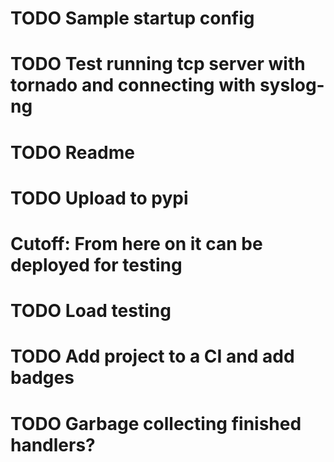 * TODO Sample startup config

* TODO Test running tcp server with tornado and connecting with syslog-ng

* TODO Readme

* TODO Upload to pypi

* Cutoff: From here on it can be deployed for testing

* TODO Load testing

* TODO Add project to a CI and add badges

* TODO Garbage collecting finished handlers?
